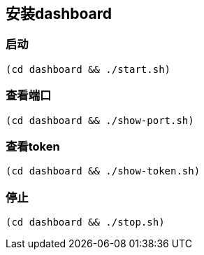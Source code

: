 == 安装dashboard

=== 启动

```
(cd dashboard && ./start.sh)
```

=== 查看端口

```
(cd dashboard && ./show-port.sh)
```

=== 查看token

```
(cd dashboard && ./show-token.sh)
```

=== 停止

```
(cd dashboard && ./stop.sh)
```